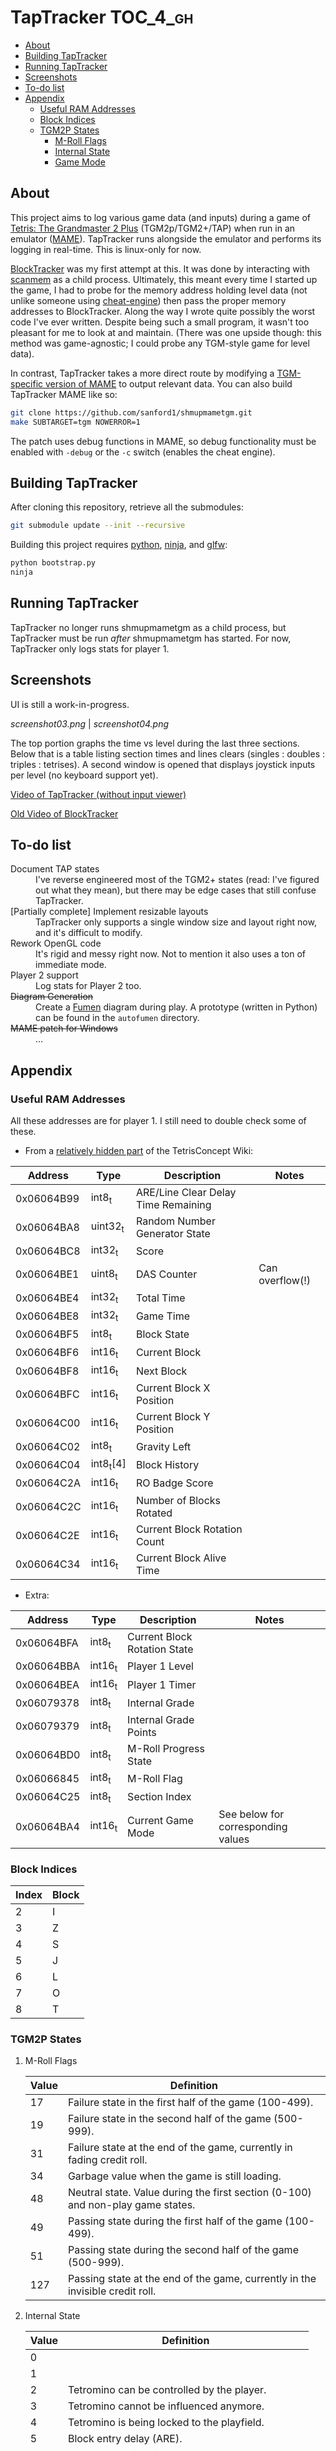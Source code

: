 * TapTracker                                                       :TOC_4_gh:
   - [[#about][About]]
   - [[#building-taptracker][Building TapTracker]]
   - [[#running-taptracker][Running TapTracker]]
   - [[#screenshots][Screenshots]]
   - [[#to-do-list][To-do list]]
   - [[#appendix][Appendix]]
     - [[#useful-ram-addresses][Useful RAM Addresses]]
     - [[#block-indices][Block Indices]]
     - [[#tgm2p-states][TGM2P States]]
       - [[#m-roll-flags][M-Roll Flags]]
       - [[#internal-state][Internal State]]
       - [[#game-mode][Game Mode]]

** About
This project aims to log various game data (and inputs) during a game of [[https://en.wikipedia.org/wiki/Tetris:_The_Grand_Master][Tetris: The Grandmaster 2 Plus]] (TGM2p/TGM2+/TAP) when run in an emulator ([[http://mamedev.org/][MAME]]). TapTracker runs alongside the emulator and performs its logging in real-time. This is linux-only for now.

[[https://github.com/sanford1/BlockTracker][BlockTracker]] was my first attempt at this. It was done by interacting with [[https://github.com/scanmem/scanmem][scanmem]] as a child process. Ultimately, this meant every time I started up the game, I had to probe for the memory address holding level data (not unlike someone using [[http://www.cheatengine.org/][cheat-engine]]) then pass the proper memory addresses to BlockTracker. Along the way I wrote quite possibly the worst code I've ever written. Despite being such a small program, it wasn't too pleasant for me to look at and maintain. (There was one upside though: this method was game-agnostic; I could probe any TGM-style game for level data).

In contrast, TapTracker takes a more direct route by modifying a [[https://github.com/sanford1/shmupmametgm/][TGM-specific version of MAME]] to output relevant data. You can also build TapTracker MAME like so:

#+BEGIN_SRC sh
git clone https://github.com/sanford1/shmupmametgm.git
make SUBTARGET=tgm NOWERROR=1
#+END_SRC

The patch uses debug functions in MAME, so debug functionality must be enabled with =-debug= or the =-c= switch (enables the cheat engine).

** Building TapTracker

After cloning this repository, retrieve all the submodules:

#+BEGIN_SRC sh
  git submodule update --init --recursive
#+END_SRC

Building this project requires [[https://www.python.org/][python]], [[https://martine.github.io/ninja/][ninja]], and [[http://www.glfw.org/][glfw]]:

#+BEGIN_SRC sh
  python bootstrap.py
  ninja
#+END_SRC

** Running TapTracker

TapTracker no longer runs shmupmametgm as a child process, but TapTracker must be run /after/ shmupmametgm has started. For now, TapTracker only logs stats for player 1.

** Screenshots

UI is still a work-in-progress.

[[screenshot03.png]] | [[screenshot04.png]]

The top portion graphs the time vs level during the last three sections. Below that is a table listing section times and lines clears (singles : doubles : triples : tetrises). A second window is opened that displays joystick inputs per level (no keyboard support yet).

[[https://www.youtube.com/watch?v=6sReyaKpt70][Video of TapTracker (without input viewer)]]

[[https://www.youtube.com/watch?v=NTJTRTVM19w][Old Video of BlockTracker]]

** To-do list

- Document TAP states :: I've reverse engineered most of the TGM2+ states (read: I've figured out what they mean), but there may be edge cases that still confuse TapTracker.
- [Partially complete] Implement resizable layouts :: TapTracker only supports a single window size and layout right now, and it's difficult to modify.
- Rework OpenGL code :: It's rigid and messy right now. Not to mention it also uses a ton of immediate mode.
- Player 2 support :: Log stats for Player 2 too.
- +Diagram Generation+ :: Create a [[http://fumen.zui.jp/][Fumen]] diagram during play. A prototype (written in Python) can be found in the =autofumen= directory.
- +MAME patch for Windows+ :: ...

** Appendix
*** Useful RAM Addresses

All these addresses are for player 1. I still need to double check some of these.

- From a [[http://tetrisconcept.net/wiki/User:Zzymyn#Memory_Addresses][relatively hidden part]] of the TetrisConcept Wiki:

|    Address | Type      | Description                         | Notes           |
|------------+-----------+-------------------------------------+-----------------|
| 0x06064B99 | int8_t    | ARE/Line Clear Delay Time Remaining |                 |
| 0x06064BA8 | uint32_t  | Random Number Generator State       |                 |
| 0x06064BC8 | int32_t   | Score                               |                 |
| 0x06064BE1 | uint8_t   | DAS Counter                         | Can overflow(!) |
| 0x06064BE4 | int32_t   | Total Time                          |                 |
| 0x06064BE8 | int32_t   | Game Time                           |                 |
| 0x06064BF5 | int8_t    | Block State                         |                 |
| 0x06064BF6 | int16_t   | Current Block                       |                 |
| 0x06064BF8 | int16_t   | Next Block                          |                 |
| 0x06064BFC | int16_t   | Current Block X Position            |                 |
| 0x06064C00 | int16_t   | Current Block Y Position            |                 |
| 0x06064C02 | int8_t    | Gravity Left                        |                 |
| 0x06064C04 | int8_t[4] | Block History                       |                 |
| 0x06064C2A | int16_t   | RO Badge Score                      |                 |
| 0x06064C2C | int16_t   | Number of Blocks Rotated            |                 |
| 0x06064C2E | int16_t   | Current Block Rotation Count        |                 |
| 0x06064C34 | int16_t   | Current Block Alive Time            |                 |

- Extra:

|    Address | Type    | Description                  | Notes                              |
|------------+---------+------------------------------+------------------------------------|
| 0x06064BFA | int8_t  | Current Block Rotation State |                                    |
| 0x06064BBA | int16_t | Player 1 Level               |                                    |
| 0x06064BEA | int16_t | Player 1 Timer               |                                    |
| 0x06079378 | int8_t  | Internal Grade               |                                    |
| 0x06079379 | int8_t  | Internal Grade Points        |                                    |
| 0x06064BD0 | int8_t  | M-Roll Progress State        |                                    |
| 0x06066845 | int8_t  | M-Roll Flag                  |                                    |
| 0x06064C25 | int8_t  | Section Index                |                                    |
| 0x06064BA4 | int16_t | Current Game Mode            | See below for corresponding values |

*** Block Indices
| Index | Block |
|-------+-------|
|     2 | I     |
|     3 | Z     |
|     4 | S     |
|     5 | J     |
|     6 | L     |
|     7 | O     |
|     8 | T     |
*** TGM2P States
**** M-Roll Flags
| Value | Definition                                                                      |
|-------+---------------------------------------------------------------------------------|
|    17 | Failure state in the first half of the game (100-499).                          |
|    19 | Failure state in the second half of the game (500-999).                         |
|    31 | Failure state at the end of the game, currently in fading credit roll.          |
|    34 | Garbage value when the game is still loading.                                   |
|    48 | Neutral state. Value during the first section (0-100) and non-play game states. |
|    49 | Passing state during the first half of the game (100-499).                      |
|    51 | Passing state during the second half of the game (500-999).                     |
|   127 | Passing state at the end of the game, currently in the invisible credit roll.   |

**** Internal State
| Value | Definition                                        |
|-------+---------------------------------------------------|
|     0 |                                                   |
|     1 |                                                   |
|     2 | Tetromino can be controlled by the player.        |
|     3 | Tetromino cannot be influenced anymore.           |
|     4 | Tetromino is being locked to the playfield.       |
|     5 | Block entry delay (ARE).                          |
|     7 | "Game Over" is being shown on screen.             |
|    10 | No game has started, idle state.                  |
|    11 | Blocks are fading away when topping out (losing). |
|    13 | Blocks are fading away when completing a game.    |
|    71 | Garbage value when the game is still loading.     |

**** Game Mode
| Value          | Mode |
|----------------+------|
| No Game Mode   |    0 |
| Normal         |    1 |
| Master         |    2 |
| Doubles        |    4 |
| Normal Versus  |    9 |
| Master Versus  |   10 |
| Master Credits |   18 |
| Tgm+ Versus    |  136 |
| Tgm+           |  128 |
| Master Item    |  514 |
| Tgm+ Item      |  640 |
| Death          | 4096 |
| Death Versus   | 4104 |

This list may not be exhaustive just yet.
